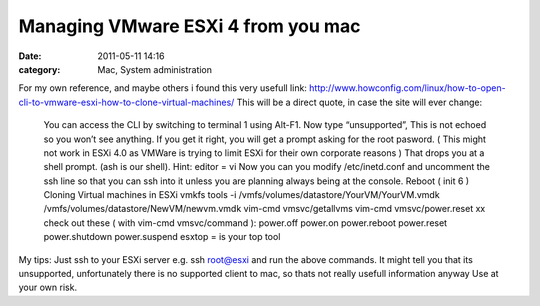 Managing VMware ESXi 4 from you mac
###################################
:date: 2011-05-11 14:16
:category: Mac, System administration

.. raw:: html

   <p>

For my own reference, and maybe others i found this very usefull link:
`http://www.howconfig.com/linux/how-to-open-cli-to-vmware-esxi-how-to-clone-virtual-machines/`_
This will be a direct quote, in case the site will ever change:

    You can access the CLI by switching to terminal 1 using Alt-F1. Now
    type “unsupported”, This is not echoed so you won’t see anything. If
    you get it right, you will get a prompt asking for the root pasword.
    ( This might not work in ESXi 4.0 as VMWare is trying to limit ESXi
    for their own corporate reasons ) That drops you at a shell prompt.
    (ash is our shell). Hint: editor = vi Now you can you modify
    /etc/inetd.conf and uncomment the ssh line so that you can ssh into
    it unless you are planning always being at the console. Reboot (
    init 6 ) Cloning Virtual machines in ESXi vmkfs tools -i
    /vmfs/volumes/datastore/YourVM/YourVM.vmdk
    /vmfs/volumes/datastore/NewVM/newvm.vmdk vim-cmd vmsvc/getallvms
    vim-cmd vmsvc/power.reset xx check out these ( with vim-cmd
    vmsvc/command ): power.off power.on power.reboot power.reset
    power.shutdown power.suspend esxtop = is your top tool

My tips: Just ssh to your ESXi server e.g. ssh root@esxi and run the
above commands. It might tell you that its unsupported, unfortunately
there is no supported client to mac, so thats not really usefull
information anyway Use at your own risk.

.. raw:: html

   </p>

.. _`http://www.howconfig.com/linux/how-to-open-cli-to-vmware-esxi-how-to-clone-virtual-machines/`: http://www.howconfig.com/linux/how-to-open-cli-to-vmware-esxi-how-to-clone-virtual-machines/

